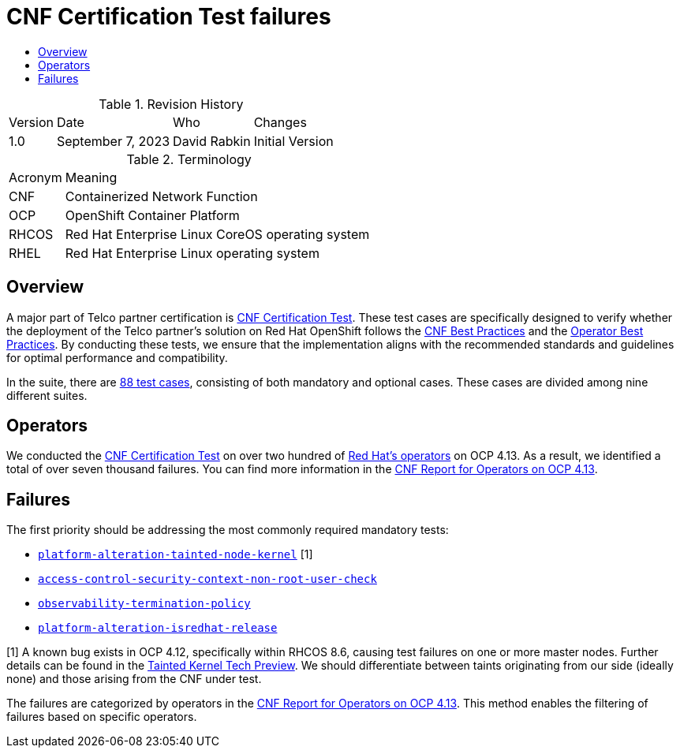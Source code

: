 // Settings:
:description: The article CNF Certification Test failures.
:doctype: book
:pdf-page-size: A4
:toc: macro
:!toc-title:

// Valiables
:ocp-version: 4.13
// URLs:
:url-best-cnf: https://test-network-function.github.io/cnf-best-practices
:url-best-operator: https://github.com/operator-framework/community-operators/blob/master/docs/best-practices.md
:url-catalog: https://github.com/test-network-function/cnf-certification-test/blob/main/CATALOG.md
:url-cnf-cert: https://github.com/test-network-function/cnf-certification-test
:url-operators: https://docs.google.com/spreadsheets/d/1E_Xafj_QGjDondIXj6bi0qCU0KQiOIRbJICPYHnZd2s/edit#gid=0
:url-report: https://docs.google.com/spreadsheets/d/19u1U1cdjLiRQq4v1HbUGY-sF7kFNWCwRY93PMrZ2ULM/edit#gid=75701192
:url-root: https://github.com/test-network-function/cnf-certification-test/blob/main/CATALOG.md#access-control-security-context-non-root-user-check
:url-slack: https://redhat-internal.slack.com/archives/C05PKB9TT5G
:url-tainted: https://github.com/test-network-function/cnf-certification-test/blob/main/CATALOG.md#platform-alteration-tainted-node-kernel
:url-tainted-tp: https://github.com/rdavid/docs/blob/master/tainted-kernel-tech-preview.adoc
:url-termination: https://github.com/test-network-function/cnf-certification-test/blob/main/CATALOG.md#observability-termination-policy
:url-ubi: https://github.com/test-network-function/cnf-certification-test/blob/main/CATALOG.md#platform-alteration-isredhat-release

= CNF Certification Test failures

toc::[]

.Revision History
[%autowidth]
|===
| Version | Date | Who | Changes
| 1.0 | September 7, 2023 | David Rabkin | Initial Version
|===

.Terminology
[%autowidth]
|===
| Acronym | Meaning
| CNF | Containerized Network Function
| OCP | OpenShift Container Platform
| RHCOS | Red Hat Enterprise Linux CoreOS operating system
| RHEL | Red Hat Enterprise Linux operating system
|===

== Overview

A major part of Telco partner certification is
{url-cnf-cert}[CNF Certification Test].
These test cases are specifically designed to verify whether the deployment of
the Telco partner's solution on Red Hat OpenShift follows the
{url-best-cnf}[CNF Best Practices] and the
{url-best-operator}[Operator Best Practices].
By conducting these tests, we ensure that the implementation aligns with the
recommended standards and guidelines for optimal performance and compatibility.

In the suite, there are {url-catalog}[88 test cases], consisting of both
mandatory and optional cases.
These cases are divided among nine different suites.

== Operators

We conducted the {url-cnf-cert}[CNF Certification Test] on over two hundred of
{url-operators}[Red Hat's operators] on OCP {ocp-version}.
As a result, we identified a total of over seven thousand failures.
You can find more information in the
{url-report}[CNF Report for Operators on OCP 4.13].

== Failures

The first priority should be addressing the most commonly required mandatory
tests:

- {url-tainted}[`platform-alteration-tainted-node-kernel`] [1]
- {url-root}[`access-control-security-context-non-root-user-check`]
- {url-termination}[`observability-termination-policy`]
- {url-ubi}[`platform-alteration-isredhat-release`]

[1] A known bug exists in OCP 4.12, specifically within RHCOS 8.6, causing test
failures on one or more master nodes.
Further details can be found in the
{url-tainted-tp}[Tainted Kernel Tech Preview].
We should differentiate between taints originating from our side (ideally none)
and those arising from the CNF under test.

The failures are categorized by operators in the
{url-report}[CNF Report for Operators on OCP 4.13].
This method enables the filtering of failures based on specific operators.
